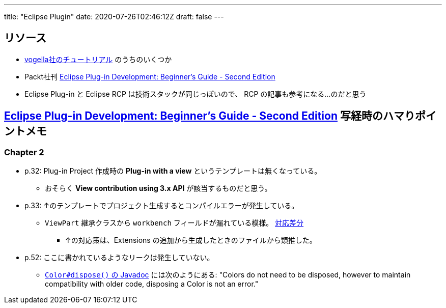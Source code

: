 ---
title: "Eclipse Plugin"
date: 2020-07-26T02:46:12Z
draft: false
---

== リソース

* https://www.vogella.com/tutorials/eclipseplatform.html[vogella社のチュートリアル] のうちのいくつか
* Packt社刊 https://www.packtpub.com/product/eclipse-plug-in-development-beginner-s-guide-second-edition/9781783980697[Eclipse Plug-in Development: Beginner's Guide - Second Edition]
* Eclipse Plug-in と Eclipse RCP は技術スタックが同じっぽいので、 RCP の記事も参考になる…のだと思う

== https://www.packtpub.com/product/eclipse-plug-in-development-beginner-s-guide-second-edition/9781783980697[Eclipse Plug-in Development: Beginner's Guide - Second Edition] 写経時のハマりポイントメモ

=== Chapter 2

* p.32: Plug-in Project 作成時の **Plug-in with a view** というテンプレートは無くなっている。
** おそらく **View contribution using 3.x API** が該当するものだと思う。
* p.33: ↑のテンプレートでプロジェクト生成するとコンパイルエラーが発生している。
** `ViewPart` 継承クラスから `workbench` フィールドが漏れている模様。 https://github.com/yukihane/com.packtpub.e4/commit/6eb5819e71a96a911f5d2aaa55b85a0216947302[対応差分]
*** ↑の対応策は、Extensions の追加から生成したときのファイルから類推した。
* p.52: ここに書かれているようなリークは発生していない。
** https://javadoc.scijava.org/Eclipse/org/eclipse/swt/graphics/Color.html[`Color#dispose()` の Javadoc] には次のようにある: "Colors do not need to be disposed, however to maintain compatibility with older code, disposing a Color is not an error."
